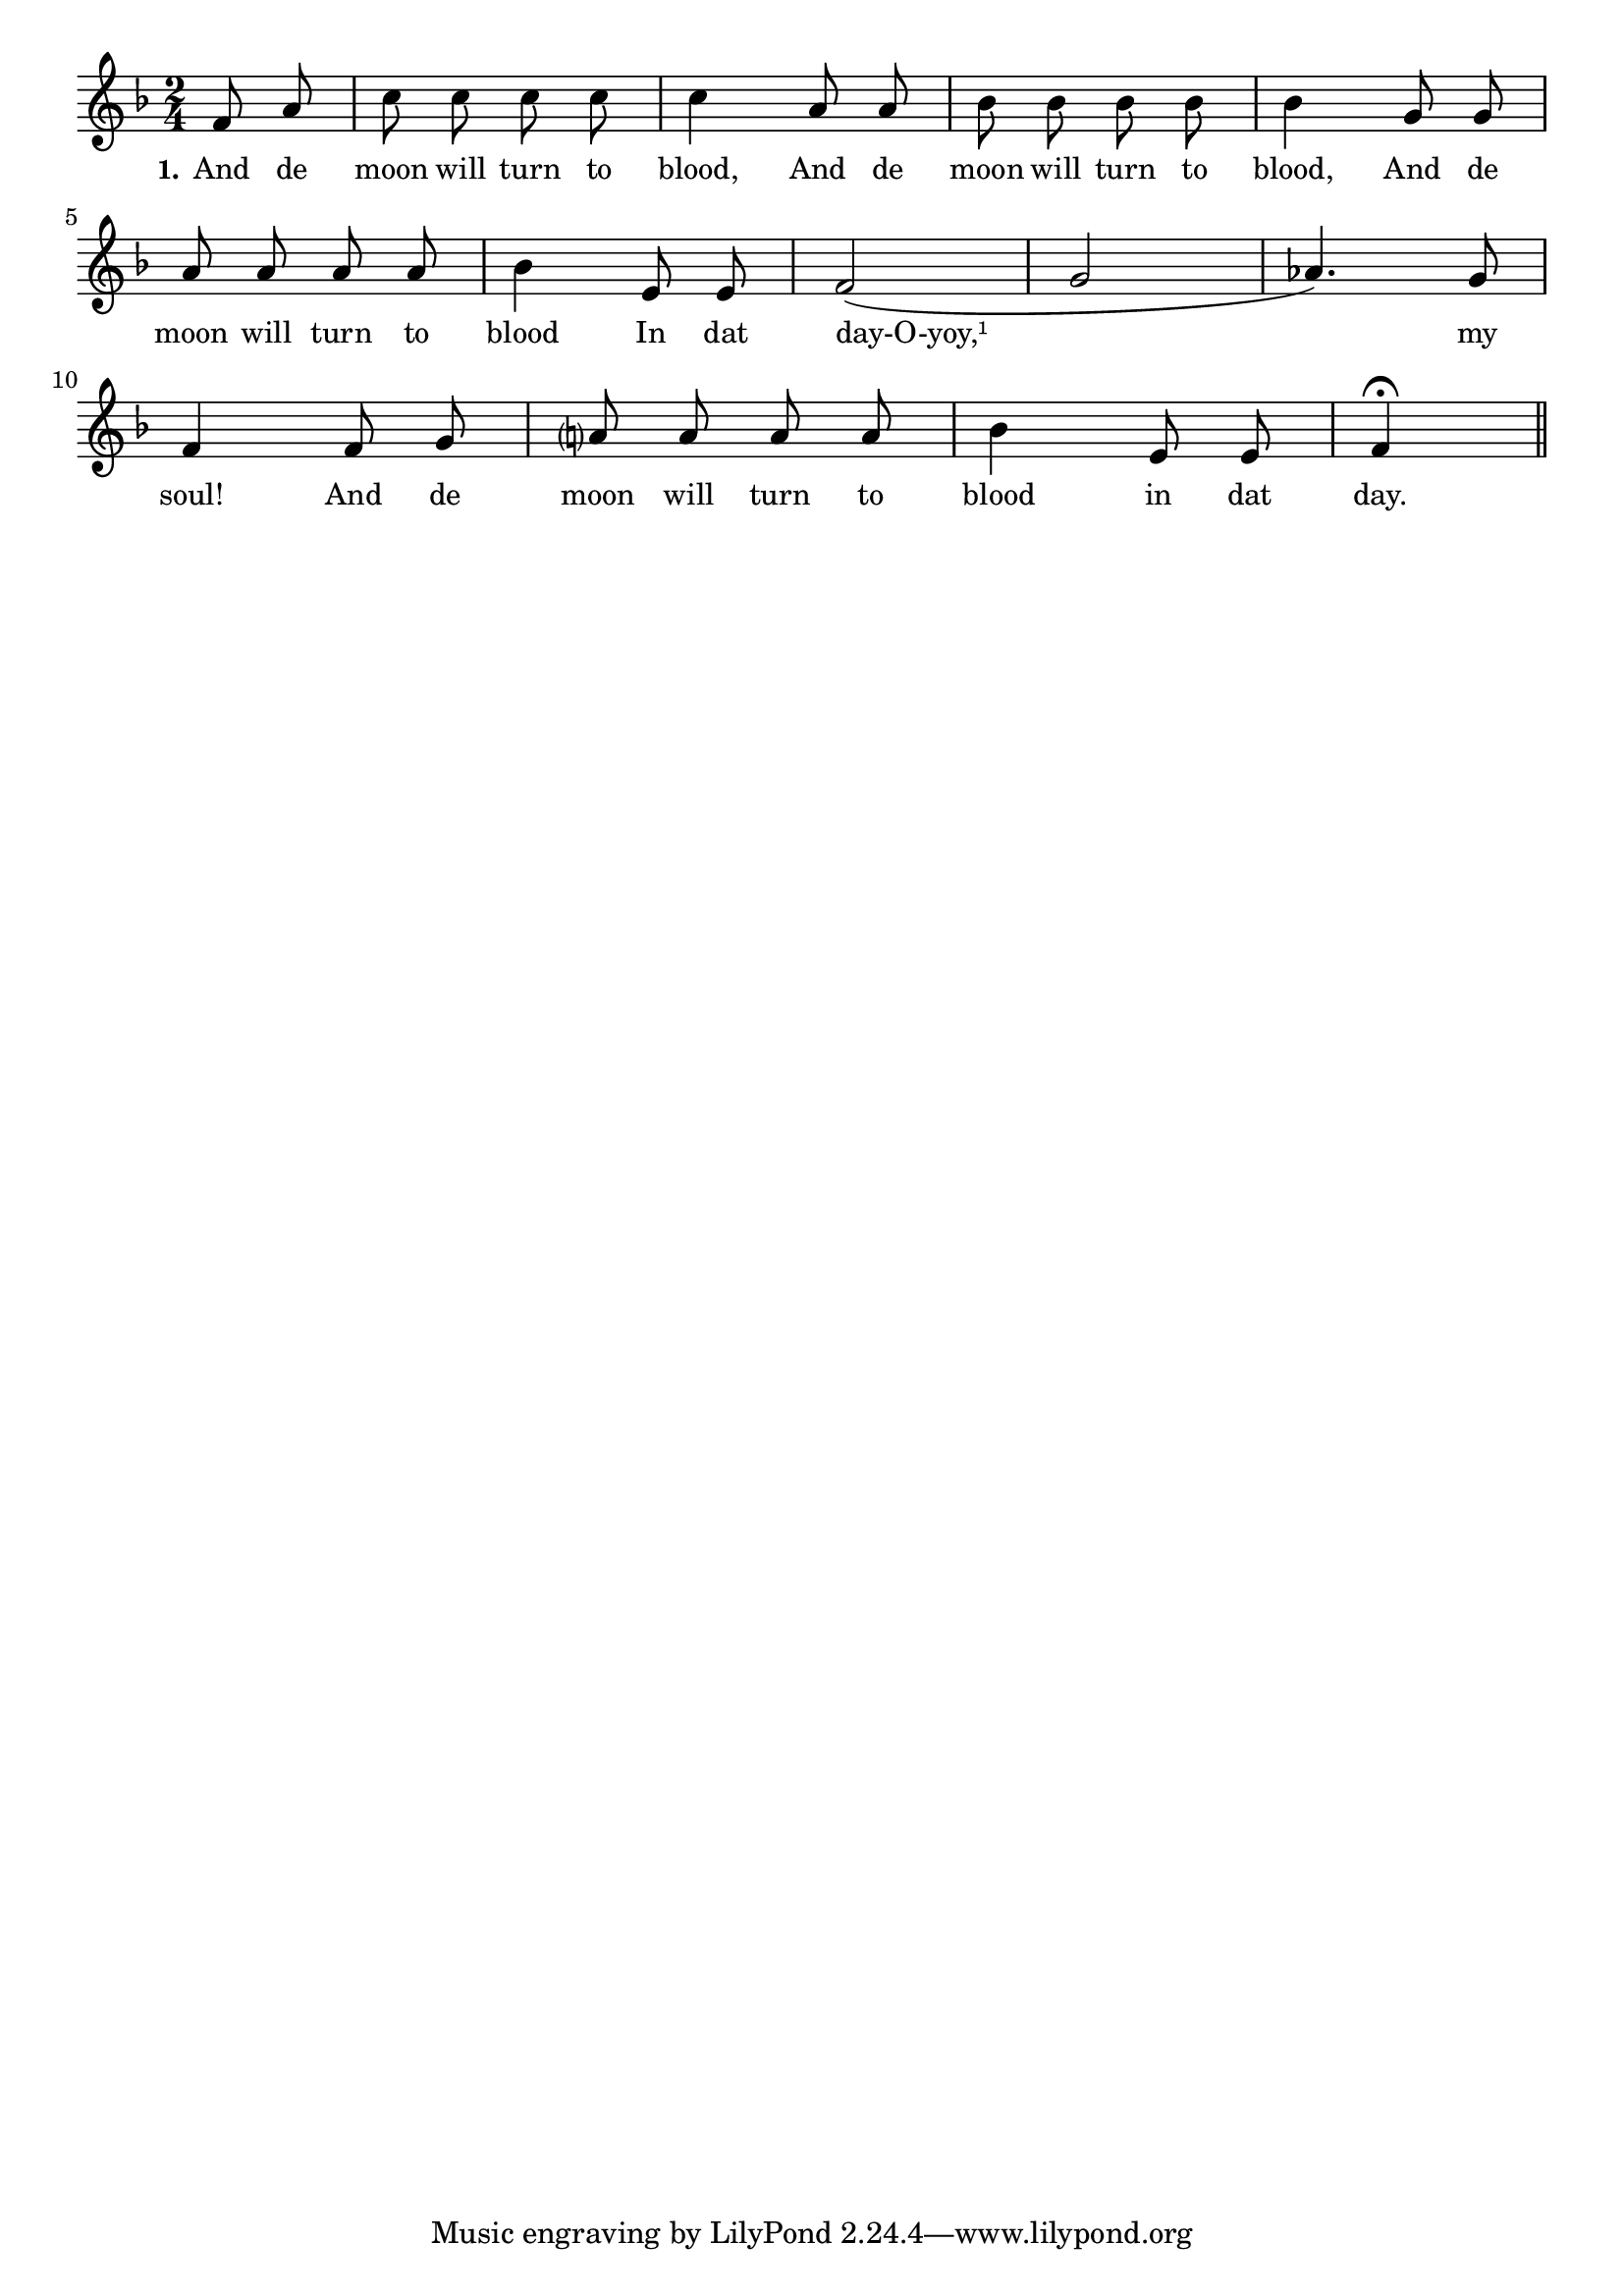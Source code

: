 % 072.ly - Score sheet for "The Day Of Judgement."
% Copyright (C) 2007  Marcus Brinkmann <marcus@gnu.org>
%
% This score sheet is free software; you can redistribute it and/or
% modify it under the terms of the Creative Commons Legal Code
% Attribution-ShareALike as published by Creative Commons; either
% version 2.0 of the License, or (at your option) any later version.
%
% This score sheet is distributed in the hope that it will be useful,
% but WITHOUT ANY WARRANTY; without even the implied warranty of
% MERCHANTABILITY or FITNESS FOR A PARTICULAR PURPOSE.  See the
% Creative Commons Legal Code Attribution-ShareALike for more details.
%
% You should have received a copy of the Creative Commons Legal Code
% Attribution-ShareALike along with this score sheet; if not, write to
% Creative Commons, 543 Howard Street, 5th Floor,
% San Francisco, CA 94105-3013  United States

\version "2.21.0"

%\header
%{
%  title = "The Day Of Judgement."
%  composer = "trad."
%}

melody =
<<
     \context Voice
    {
	\set Staff.midiInstrument = "acoustic grand"
	\override Staff.VerticalAxisGroup.minimum-Y-extent = #'(0 . 0)
	
	\autoBeamOff

	\time 2/4
	\clef violin
	\key f \major

	\partial 4 f'8 a' | c''8 c'' c'' c'' | c''4 a'8 a' |
	bes'8 bes' bes' bes' | bes'4 g'8 g' | a'8 a' a' a' | bes'4 e'8 e' |
	f'2( | g'2 | as'4.) g'8 |

	\break
	f'4 f'8 g' | a'?8 a' a' a' | bes'4 e'8 e' | f'4\fermata \bar "||"
    }

    \new Lyrics
    \lyricsto "" {
        \override LyricText.font-size = #0
        \override StanzaNumber.font-size = #-1

	\set stanza = "1."
	And de moon will turn to blood,
	And de moon will turn to blood,
%% FIXME: day-O-yoy should be spread over the notes?
	And de moon will turn to blood
	In dat day-O-yoy,¹ my soul!
	And de moon will turn to blood in dat day.
    }
>>


\score
{
  \new Staff { \melody }

  \layout { indent = 0.0 }
}


\score
{
  \new Staff { \unfoldRepeats \melody }

  
  \midi {
    \tempo 4 = 80
    }


}
